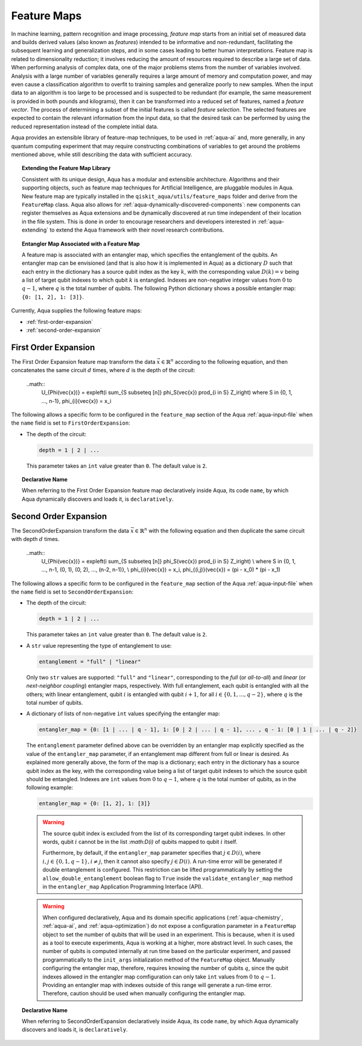 .. _feature-maps:

===================
Feature Maps
===================

In machine learning, pattern recognition and image processing, *feature map*
starts from an initial set of measured data and builds derived values (also known as
*features*) intended to be informative and non-redundant, facilitating the subsequent
learning and generalization steps, and in some cases leading to better human
interpretations. Feature map is related to dimensionality reduction; it
involves reducing the amount of resources required to describe a large set of data.
When performing analysis of complex data, one of the major problems stems from the
number of variables involved. Analysis with a large number of variables generally
requires a large amount of memory and computation power, and may even cause a
classification algorithm to overfit to training samples and generalize poorly to new
samples.  When the input data to an algorithm is too large to be processed and is
suspected to be redundant (for example, the same measurement is provided in both
pounds and kilograms), then it can be transformed into a reduced set of features, named a *feature vector*. The process of determining a subset of the initial features is called *feature selection*. The selected features are expected to contain the relevant information from the input data, so that the desired task can
be performed by using the reduced representation instead of the complete initial data.

Aqua provides an extensible library of feature-map techniques, to be used in
:ref:`aqua-ai` and, more generally, in any quantum computing experiment that may
require constructing combinations of variables to get around the problems mentioned
above, while still describing the data with sufficient accuracy.

.. topic:: Extending the Feature Map Library

    Consistent with its unique design, Aqua has a modular and
    extensible architecture. Algorithms and their supporting objects, such as
    feature map techniques for Artificial Intelligence,
    are pluggable modules in Aqua.
    New feature map are typically installed in the
    ``qiskit_aqua/utils/feature_maps``
    folder and derive from the ``FeatureMap`` class.
    Aqua also allows for
    :ref:`aqua-dynamically-discovered-components`: new components can register themselves
    as Aqua extensions and be dynamically discovered at run time independent of their
    location in the file system.
    This is done in order to encourage researchers and
    developers interested in
    :ref:`aqua-extending` to extend the Aqua framework with their novel research contributions.


.. topic:: Entangler Map Associated with a Feature Map

    A feature map is associated with an entangler map, which specifies the entanglement of the qubits.
    An entangler map can be envisioned (and that is also how it is implemented in Aqua)
    as a dictionary :math:`D` such that each entry in the dictionary has a source qubit
    index as the key :math:`k`, with the corresponding value :math:`D(k) = v` being a list of target qubit indexes to which qubit
    :math:`k` is entangled.  Indexes are non-negative integer values from :math:`0` to :math:`q - 1`, where :math:`q`
    is the total number of qubits.  The following Python dictionary shows a possible entangler map: ``{0: [1, 2], 1: [3]}``.


Currently, Aqua supplies the following feature maps:

- :ref:`first-order-expansion`
- :ref:`second-order-expansion`

---------------------
First Order Expansion
---------------------

The First Order Expansion feature map transform the data :math:`\vec{x} \in \mathbb{R}^n`
according to the following equation, and then concatenates the same circuit :math:`d` times,
where :math:`d` is the depth of the circuit:

  ..math::
    U_{\Phi(\vec{x})} = \exp\left(i \sum_{S \subseteq [n]} \phi_S(\vec{x}) \prod_{i \in S} Z_i\right)
    where S \in {0, 1, ..., n-1}, \phi_{i}(\vec{x}) = x_i


The following allows a specific form to be configured in the
``feature_map`` section of the Aqua
:ref:`aqua-input-file` when the ``name`` field
is set to ``FirstOrderExpansion``:

- The depth of the circuit:

  .. code:: python

      depth = 1 | 2 | ...

  This parameter takes an ``int`` value greater than ``0``.  The default value is ``2``.

.. topic:: Declarative Name

   When referring to the First Order Expansion feature map declaratively inside Aqua, its code ``name``, by which Aqua dynamically discovers and loads it,
   is ``declaratively``.

.. _secondorderexpansion:

----------------------
Second Order Expansion
----------------------

The SecondOrderExpansion transform the data :math:`\vec{x} \in \mathbb{R}^n` with the following equation and then duplicate the same circuit with depth :math:`d` times.

  ..math::
    U_{\Phi(\vec{x})} = \exp\left(i \sum_{S \subseteq [n]} \phi_S(\vec{x}) \prod_{i \in S} Z_i\right) \\
    where S \in {0, 1, ..., n-1, (0, 1), (0, 2), ..., (n-2, n-1)}, \\
    \phi_{i}(\vec{x}) = x_i, \phi_{(i,j)}(\vec{x}) = (\pi - x_0) * (\pi - x_1)


The following allows a specific form to be configured in the
``feature_map`` section of the Aqua
:ref:`aqua-input-file` when the ``name`` field
is set to ``SecondOrderExpansion``:

- The depth of the circuit:

  .. code:: python

      depth = 1 | 2 | ...

  This parameter takes an ``int`` value greater than ``0``.  The default value is ``2``.

- A ``str`` value representing the type of entanglement to use:

  .. code:: python

      entanglement = "full" | "linear"

  Only two ``str`` values are supported: ``"full"`` and ``"linear"``, corresponding to the *full* (or *all-to-all*) and
  *linear* (or *next-neighbor coupling*) entangler maps, respectively.  With full entanglement, each qubit is entangled with all the
  others; with linear entanglement, qubit :math:`i` is entangled with qubit :math:`i + 1`, for all :math:`i \in \{0, 1, ... , q - 2\}`,
  where :math:`q` is the total number of qubits.

- A dictionary of lists of non-negative ``int`` values specifying the entangler map:

  .. code:: python

      entangler_map = {0: [1 | ... | q - 1], 1: [0 | 2 | ... | q - 1], ... , q - 1: [0 | 1 | ... | q - 2]}

  The ``entanglement`` parameter defined above can be overridden by an entangler map explicitly specified as the value of the
  ``entangler_map`` parameter, if an entanglement map different
  from full or linear is desired.
  As explained more generally above, the form of the map is a dictionary; each entry in the dictionary has a source qubit
  index as the key, with the corresponding value being a list of target qubit indexes to which the source qubit should
  be entangled.
  Indexes are ``int`` values from :math:`0` to :math:`q-1`, where :math:`q` is the total number of qubits,
  as in the following example:

  .. code:: python

      entangler_map = {0: [1, 2], 1: [3]}

  .. warning::

     The source qubit index is excluded from the list of its corresponding target qubit indexes.  In other words,
     qubit :math:`i` cannot be in the list `:math:D(i)` of qubits mapped to qubit :math:`i` itself.

     Furthermore, by default, if
     the ``entangler_map`` parameter specifies that :math:`j \in D(i)`, where :math:`i,j \in \{0, 1, q-1\}, i \neq j`, then it cannot also specify
     :math:`j \in D(i)`.  A run-time error will be generated if double entanglement is configured.  This
     restriction can be lifted programmatically by setting the ``allow_double_entanglement`` boolean flag to ``True`` inside the
     ``validate_entangler_map`` method in the ``entangler_map`` Application Programming Interface (API).

  .. warning::

     When configured declaratively,
     Aqua and its domain specific applications
     (:ref:`aqua-chemistry`, :ref:`aqua-ai`, and :ref:`aqua-optimization`) do not expose a configuration parameter in
     a ``FeatureMap`` object to set
     the number of qubits that will be used in an experiment.  This is because, when it is used as a tool to execute experiments,
     Aqua is working at a higher, more abstract level.  In such cases, the number of qubits
     is computed internally at run time based on the particular experiment, and passed programmatically to
     the ``init_args`` initialization method of the ``FeatureMap`` object.
     Manually configuring the entangler map, therefore,
     requires knowing the number of qubits :math:`q`, since the qubit indexes allowed
     in the entangler map comfiguration can only take ``int`` values from :math:`0` to :math:`q-1`.  Providing an entangler
     map with indexes outside of this range will generate a run-time error.  Therefore, caution should be used when
     manually configuring the entangler map.


.. topic:: Declarative Name

   When referring to SecondOrderExpansion declaratively inside Aqua, its code ``name``, by which Aqua dynamically discovers and loads it,
   is ``declaratively``.

